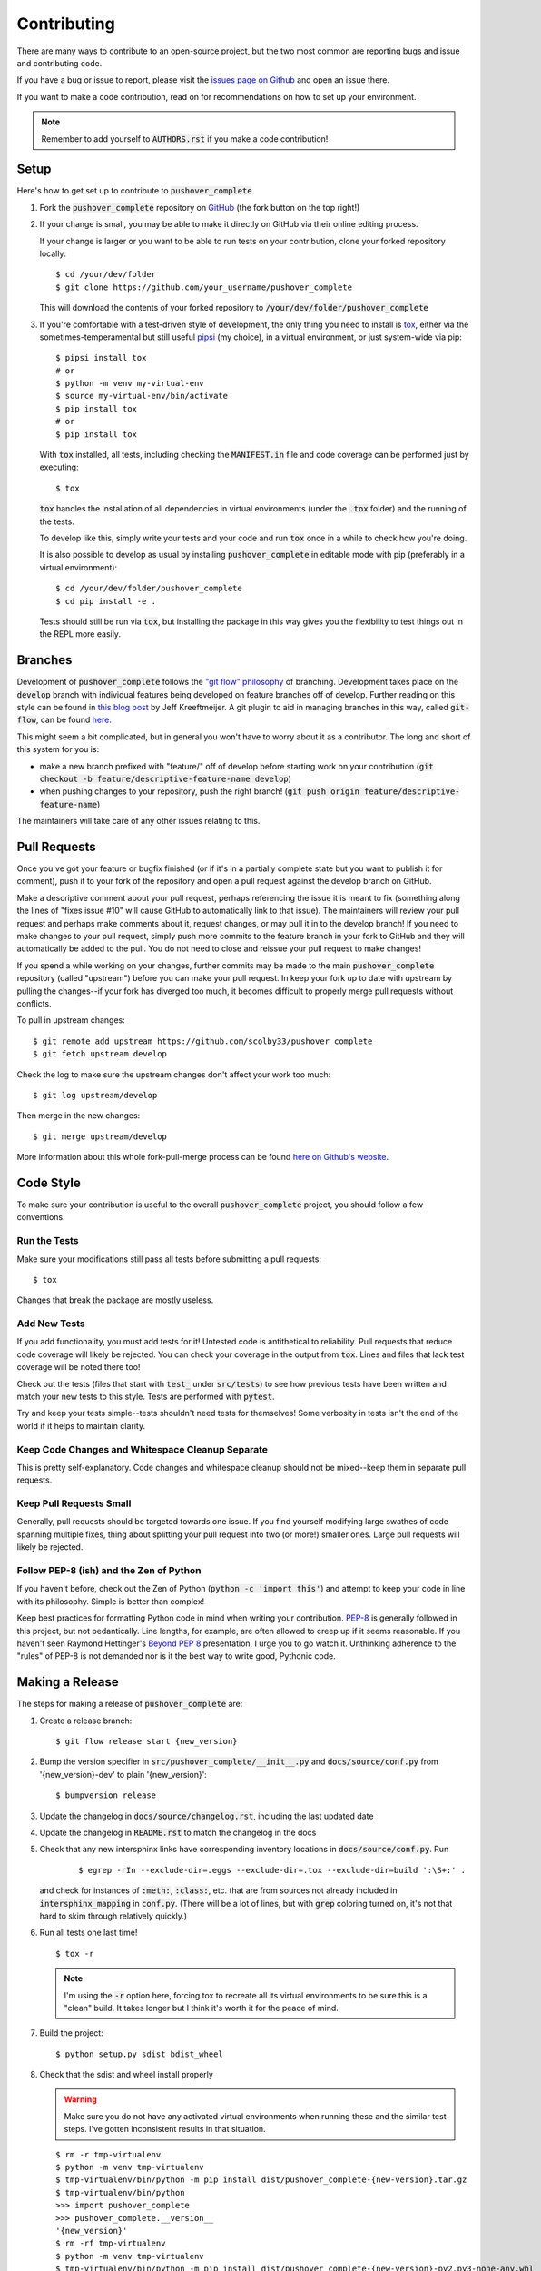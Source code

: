 .. only:: prerelease

    .. warning:: This is the documentation for a development version of pushover_complete.

        .. only:: readthedocs

            `Documentation for the Most Recent Stable Version <http://pushover-complete.readthedocs.io/en/stable/>`_

.. _contributing:

Contributing
============

There are many ways to contribute to an open-source project, but the two most common are reporting bugs and issue and contributing code.

If you have a bug or issue to report, please visit the `issues page on Github <https://github.com/scolby33/pushover_complete/issues>`_ and open an issue there.

If you want to make a code contribution, read on for recommendations on how to set up your environment.

.. note:: Remember to add yourself to :code:`AUTHORS.rst` if you make a code contribution!

Setup
-----

Here's how to get set up to contribute to :code:`pushover_complete`.

#. Fork the :code:`pushover_complete` repository on `GitHub <https://github.com/scolby33/pushover_complete>`_
   (the fork button on the top right!)

#. If your change is small, you may be able to make it directly on GitHub via their online editing process.

   If your change is larger or you want to be able to run tests on your contribution, clone your forked repository locally::

    $ cd /your/dev/folder
    $ git clone https://github.com/your_username/pushover_complete

   This will download the contents of your forked repository to :code:`/your/dev/folder/pushover_complete`

#. If you're comfortable with a test-driven style of development, the only thing you need to install is `tox <http://tox.readthedocs.io/en/latest/>`_,
   either via the sometimes-temperamental but still useful `pipsi <https://github.com/mitsuhiko/pipsi>`_ (my choice), in a virtual environment,
   or just system-wide via pip::

    $ pipsi install tox
    # or
    $ python -m venv my-virtual-env
    $ source my-virtual-env/bin/activate
    $ pip install tox
    # or
    $ pip install tox

   With :code:`tox` installed, all tests, including checking the :code:`MANIFEST.in` file and code coverage can be performed just by executing::

    $ tox

   :code:`tox` handles the installation of all dependencies in virtual environments (under the :code:`.tox` folder) and the running of the tests.

   To develop like this, simply write your tests and your code and run :code:`tox` once in a while to check how you're doing.

   It is also possible to develop as usual by installing :code:`pushover_complete` in editable mode with pip (preferably in a virtual environment)::

    $ cd /your/dev/folder/pushover_complete
    $ cd pip install -e .

   Tests should still be run via :code:`tox`, but installing the package in this way gives you the flexibility to test things out in the REPL more easily.

Branches
--------

Development of :code:`pushover_complete` follows the `"git flow" philosophy <http://nvie.com/posts/a-successful-git-branching-model/>`_ of branching.
Development takes place on the :code:`develop` branch with individual features being developed on feature branches off of develop.
Further reading on this style can be found in `this blog post <http://jeffkreeftmeijer.com/2010/why-arent-you-using-git-flow/>`_ by Jeff Kreeftmeijer.
A git plugin to aid in managing branches in this way, called :code:`git-flow`, can be found `here <https://github.com/nvie/gitflow>`_.

This might seem a bit complicated, but in general you won't have to worry about it as a contributor.
The long and short of this system for you is:

- make a new branch prefixed with "feature/" off of develop before starting work on your contribution
  (:code:`git checkout -b feature/descriptive-feature-name develop`)
- when pushing changes to your repository, push the right branch! (:code:`git push origin feature/descriptive-feature-name`)

The maintainers will take care of any other issues relating to this.

Pull Requests
-------------

Once you've got your feature or bugfix finished (or if it's in a partially complete state but you want to publish it
for comment), push it to your fork of the repository and open a pull request against the develop branch on GitHub.

Make a descriptive comment about your pull request, perhaps referencing the issue it is meant to fix (something along the lines of "fixes issue #10" will cause GitHub to automatically link to that issue).
The maintainers will review your pull request and perhaps make comments about it, request changes, or may pull it in to the develop branch!
If you need to make changes to your pull request, simply push more commits to the feature branch in your fork to GitHub and they will automatically be added to the pull.
You do not need to close and reissue your pull request to make changes!

If you spend a while working on your changes, further commits may be made to the main :code:`pushover_complete` repository (called "upstream") before you can make your pull request.
In keep your fork up to date with upstream by pulling the changes--if your fork has diverged too much, it becomes difficult to properly merge pull requests without conflicts.

To pull in upstream changes::

    $ git remote add upstream https://github.com/scolby33/pushover_complete
    $ git fetch upstream develop

Check the log to make sure the upstream changes don't affect your work too much::

    $ git log upstream/develop

Then merge in the new changes::

    $ git merge upstream/develop

More information about this whole fork-pull-merge process can be found `here on Github's website <https://help.github.com/articles/fork-a-repo/>`_.

Code Style
----------

To make sure your contribution is useful to the overall :code:`pushover_complete` project, you should follow a few conventions.

Run the Tests
^^^^^^^^^^^^^

Make sure your modifications still pass all tests before submitting a pull requests::

    $ tox

Changes that break the package are mostly useless.

Add New Tests
^^^^^^^^^^^^^

If you add functionality, you must add tests for it! Untested code is antithetical to reliability.
Pull requests that reduce code coverage will likely be rejected.
You can check your coverage in the output from :code:`tox`. Lines and files that lack test coverage will be noted there too!

Check out the tests (files that start with :code:`test_` under :code:`src/tests`) to see how previous tests have been written and match your new tests to this style.
Tests are performed with :code:`pytest`.

Try and keep your tests simple--tests shouldn't need tests for themselves! Some verbosity in tests isn't the end of the world if it helps to maintain clarity.

Keep Code Changes and Whitespace Cleanup Separate
^^^^^^^^^^^^^^^^^^^^^^^^^^^^^^^^^^^^^^^^^^^^^^^^^

This is pretty self-explanatory. Code changes and whitespace cleanup should not be mixed--keep them in separate pull requests.

Keep Pull Requests Small
^^^^^^^^^^^^^^^^^^^^^^^^

Generally, pull requests should be targeted towards one issue. If you find yourself modifying large swathes of code spanning multiple fixes, thing about splitting your pull request into two (or more!) smaller ones.
Large pull requests will likely be rejected.

Follow PEP-8 (ish) and the Zen of Python
^^^^^^^^^^^^^^^^^^^^^^^^^^^^^^^^^^^^^^^^

If you haven't before, check out the Zen of Python (:code:`python -c 'import this'`) and attempt to keep your code in line with its philosophy.
Simple is better than complex!

Keep best practices for formatting Python code in mind when writing your contribution. `PEP-8 <https://www.python.org/dev/peps/pep-0008/>`_ is generally followed in this project, but not pedantically. Line lengths, for example, are often allowed to creep up if it seems reasonable.
If you haven't seen Raymond Hettinger's `Beyond PEP 8 <https://www.youtube.com/watch?v=wf-BqAjZb8M>`_ presentation, I urge you to go watch it.
Unthinking adherence to the "rules" of PEP-8 is not demanded nor is it the best way to write good, Pythonic code.

Making a Release
----------------

The steps for making a release of :code:`pushover_complete` are:

#. Create a release branch::

     $ git flow release start {new_version}

#. Bump the version specifier in :code:`src/pushover_complete/__init__.py` and :code:`docs/source/conf.py` from '{new_version}-dev' to plain '{new_version}'::

    $ bumpversion release

#. Update the changelog in :code:`docs/source/changelog.rst`, including the last updated date
#. Update the changelog in :code:`README.rst` to match the changelog in the docs
#. Check that any new intersphinx links have corresponding inventory locations in :code:`docs/source/conf.py`. Run

    ::

    $ egrep -rIn --exclude-dir=.eggs --exclude-dir=.tox --exclude-dir=build ':\S+:' .

   and check for instances of :code:`:meth:`, :code:`:class:`, etc. that are from sources not already included in :code:`intersphinx_mapping` in :code:`conf.py`. (There will be a lot of lines, but with :code:`grep` coloring turned on, it's not that hard to skim through relatively quickly.)

#. Run all tests one last time! ::

    $ tox -r

   .. note:: I'm using the :code:`-r` option here, forcing tox to recreate all its virtual environments to be sure this is a "clean" build.
        It takes longer but I think it's worth it for the peace of mind.
#. Build the project::

    $ python setup.py sdist bdist_wheel

#. Check that the sdist and wheel install properly

   .. warning:: Make sure you do not have any activated virtual environments when running these and the similar test steps.
        I've gotten inconsistent results in that situation.

   ::

    $ rm -r tmp-virtualenv
    $ python -m venv tmp-virtualenv
    $ tmp-virtualenv/bin/python -m pip install dist/pushover_complete-{new-version}.tar.gz
    $ tmp-virtualenv/bin/python
    >>> import pushover_complete
    >>> pushover_complete.__version__
    '{new_version}'
    $ rm -rf tmp-virtualenv
    $ python -m venv tmp-virtualenv
    $ tmp-virtualenv/bin/python -m pip install dist/pushover_complete-{new-version}-py2.py3-none-any.whl
    $ tmp-virtualenv/bin/python
    >>> import pushover_complete
    >>> pushover_complete.__version__
    '{new_version}'
    $ rm -rf tmp-virtualenv

#. Try a release on the PyPI test server::

    $ twine upload -r test dist/pushover_complete-{new_version}*

   .. note:: This requires a :code:`.pypirc` file in your home folder::

         [distutils]
         index-servers=
             pypi
             test

         [test]
         repository = https://testpypi.python.org/pypi
         username = username
         password = password

         [pypi]
         username = username
         password = password

     Registration with PyPI and TestPyPI is required.

#. Test install from the test PyPI::

    $ rm -rf tmp-virtualenv
    $ python -m venv tmp-virtualenv
    $ tmp-virtualenv/bin/python -m pip install -i https://testpypi.python.org/pypi pushover_complete
    $ tmp-virtualenv/bin/python
    >>> import pushover_complete
    >>> pushover_complete.__version__
    '{new_version}'
    $ rm -rf tmp-virtualenv

#. Check the metadata and such on the test PyPI website
#. Deep breath
#. Register on PyPI::

    $ python setup.py register

#. Upload to PyPI! ::

    $ twine upload dist/pushover_complete-{new_version}*

#. Test install from PyPI::

    $ rm -rf tmp-virtualenv
    $ python -m venv tmp-virtualenv
    $ tmp-virtualenv/bin/python -m pip install pushover_complete
    $ tmp-virtualenv/bin/python
    >>> import pushover_complete
    >>> pushover_complete.__version__
    '{new_version}'
    $ rm -rf tmp-virtualenv

#. Check the metadata and such on the PyPI website
#. Publish the release branch::

    $ git flow release publish {new_version}

#. Finish the release branch::

    $ git flow release finish {new_version}

#. Push the new tag::

    $ git push --tags

#. Attach the sdist and wheel files to the release on GitHub
#. Add changelog notes to the release on GitHub
#. Bump the version to the next dev version::

    $ bumpversion patch

